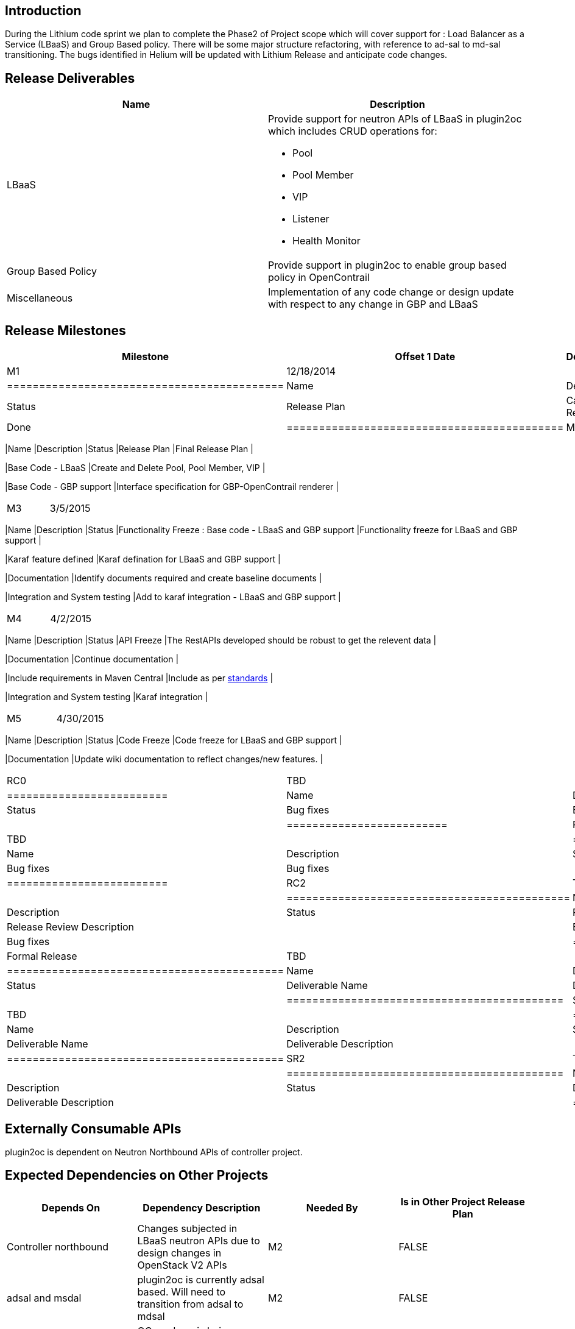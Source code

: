 [[introduction]]
== Introduction

During the Lithium code sprint we plan to complete the Phase2 of Project
scope which will cover support for : Load Balancer as a Service (LBaaS)
and Group Based policy. There will be some major structure refactoring,
with reference to ad-sal to md-sal transitioning. The bugs identified in
Helium will be updated with Lithium Release and anticipate code changes.

[[release-deliverables]]
== Release Deliverables

[cols=",",options="header",]
|=======================================================================
|Name |Description
|LBaaS a|
Provide support for neutron APIs of LBaaS in plugin2oc which includes
CRUD operations for:

* Pool
* Pool Member
* VIP
* Listener
* Health Monitor

|Group Based Policy |Provide support in plugin2oc to enable group based
policy in OpenContrail

|Miscellaneous |Implementation of any code change or design update with
respect to any change in GBP and LBaaS
|=======================================================================

[[release-milestones]]
== Release Milestones

[cols=",,",options="header",]
|=======================================================================
|Milestone |Offset 1 Date |Deliverables
|M1 |12/18/2014 a|
[cols=",,",options="header",]
|===========================================
|Name |Description |Status
|Release Plan |Candidate Release Plan | Done
|===========================================

|M2 |1/29/2015 a|
[cols=",,",options="header",]
|=======================================================================
|Name |Description |Status
|Release Plan |Final Release Plan |

|Base Code - LBaaS |Create and Delete Pool, Pool Member, VIP |

|Base Code - GBP support |Interface specification for GBP-OpenContrail
renderer |
|=======================================================================

|M3 |3/5/2015 a|
[cols=",,",options="header",]
|=======================================================================
|Name |Description |Status
|Functionality Freeze : Base code - LBaaS and GBP support |Functionality
freeze for LBaaS and GBP support |

|Karaf feature defined |Karaf defination for LBaaS and GBP support |

|Documentation |Identify documents required and create baseline
documents |

|Integration and System testing |Add to karaf integration - LBaaS and
GBP support |
|=======================================================================

|M4 |4/2/2015 a|
[cols=",,",options="header",]
|=======================================================================
|Name |Description |Status
|API Freeze |The RestAPIs developed should be robust to get the relevent
data |

|Documentation |Continue documentation |

|Include requirements in Maven Central |Include as per
http://central.sonatype.org/pages/requirements.html[standards] |

|Integration and System testing |Karaf integration |
|=======================================================================

|M5 |4/30/2015 a|
[cols=",,",options="header",]
|=======================================================================
|Name |Description |Status
|Code Freeze |Code freeze for LBaaS and GBP support |

|Documentation |Update wiki documentation to reflect changes/new
features. |
|=======================================================================

|RC0 |TBD a|
[cols=",,",options="header",]
|=========================
|Name |Description |Status
|Bug fixes |Bug fixes |
|=========================

|RC1 |TBD a|
[cols=",,",options="header",]
|=========================
|Name |Description |Status
|Bug fixes |Bug fixes |
|=========================

|RC2 |TBD a|
[cols=",,",options="header",]
|============================================
|Name |Description |Status
|Release Review |Release Review Description |
|Bug fixes |Bug fixes |
|============================================

|Formal Release |TBD a|
[cols=",,",options="header",]
|===========================================
|Name |Description |Status
|Deliverable Name |Deliverable Description |
|===========================================

|SR1 |TBD a|
[cols=",,",options="header",]
|===========================================
|Name |Description |Status
|Deliverable Name |Deliverable Description |
|===========================================

|SR2 |TBD a|
[cols=",,",options="header",]
|===========================================
|Name |Description |Status
|Deliverable Name |Deliverable Description |
|===========================================

|=======================================================================

[[externally-consumable-apis]]
== Externally Consumable APIs

plugin2oc is dependent on Neutron Northbound APIs of controller project.

[[expected-dependencies-on-other-projects]]
== Expected Dependencies on Other Projects

[cols=",,,",options="header",]
|=======================================================================
|Depends On |Dependency Description |Needed By |Is in Other Project
Release Plan
|Controller northbound |Changes subjected in LBaaS neutron APIs due to
design changes in OpenStack V2 APIs |M2 |FALSE

|adsal and msdal |plugin2oc is currently adsal based. Will need to
transition from adsal to mdsal |M2 |FALSE

|OC Renderer |OC renderer is being developed as part of GBP. Changes are
subjected in plugin2oc based on development. |M2,M3,M4 |FALSE
|=======================================================================

[[compatibility-with-previous-releases]]
== Compatibility with Previous Releases

[[changed-apis-andor-functionality]]
=== Changed APIs and/or Functionality

The project will be backward compatible to it's previous release with
respect to design and data.

[[themes-and-priorities]]
== Themes and Priorities

[[other]]
== Other

*Primary Setup Contact* : Ankit Agarwal(ankita@juniper.net) +

